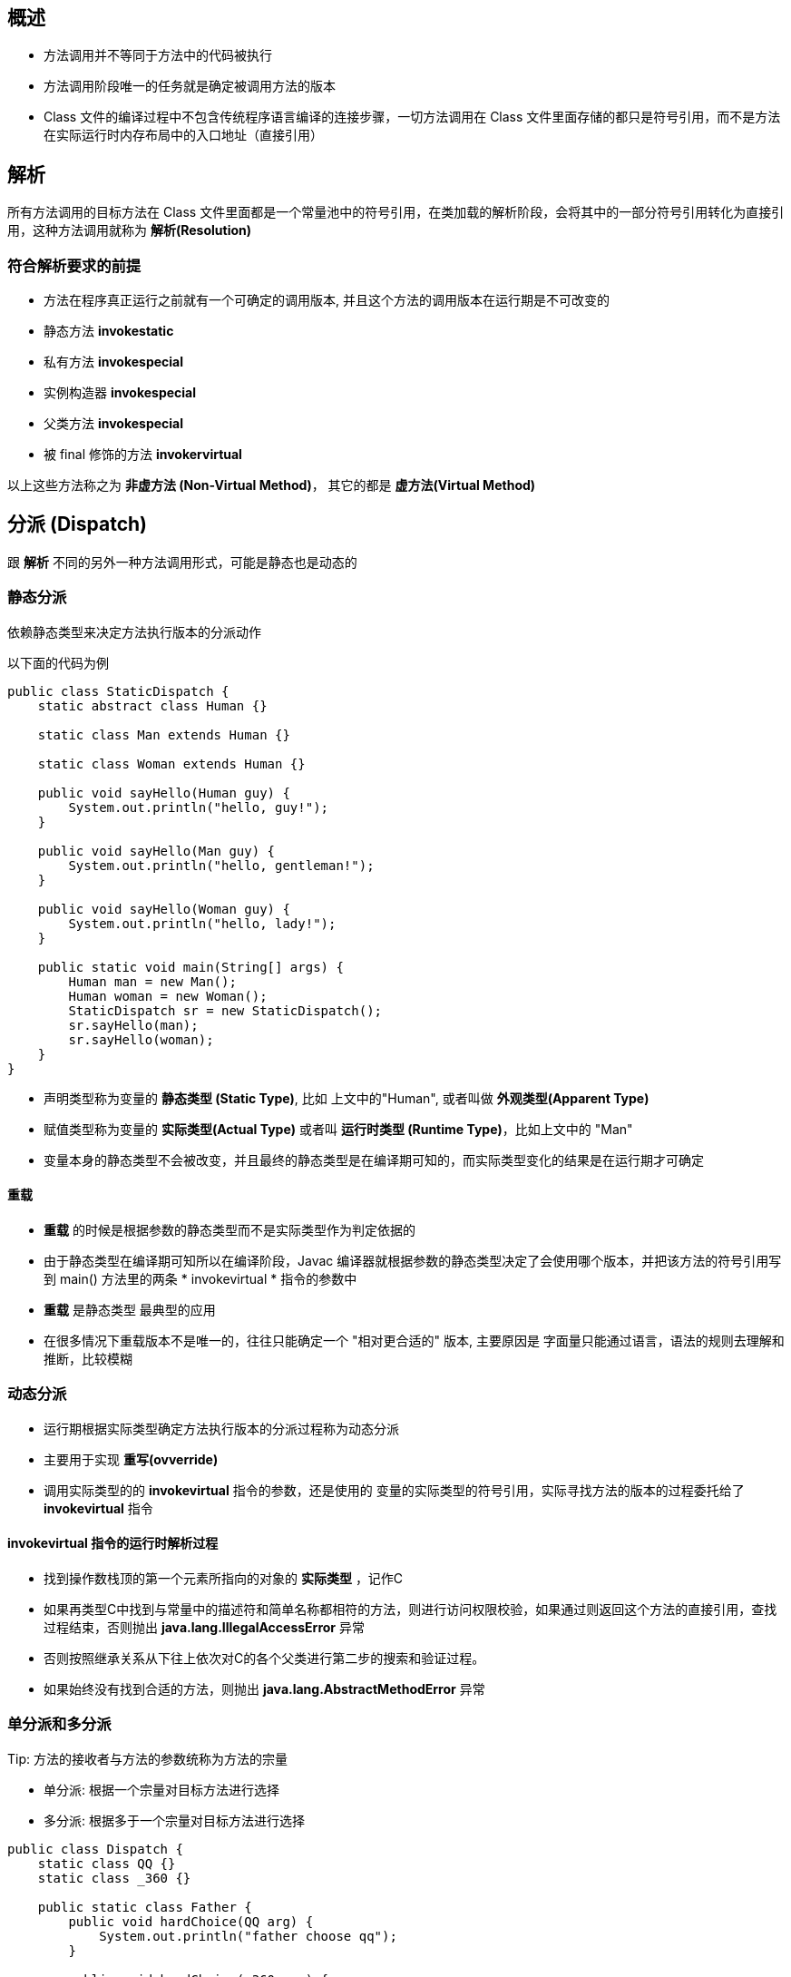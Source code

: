 == 概述

* 方法调用并不等同于方法中的代码被执行

* 方法调用阶段唯一的任务就是确定被调用方法的版本

* Class 文件的编译过程中不包含传统程序语言编译的连接步骤，一切方法调用在 Class 文件里面存储的都只是符号引用，而不是方法在实际运行时内存布局中的入口地址（直接引用）

== 解析

所有方法调用的目标方法在 Class 文件里面都是一个常量池中的符号引用，在类加载的解析阶段，会将其中的一部分符号引用转化为直接引用，这种方法调用就称为 *解析(Resolution)*

=== 符合解析要求的前提

* 方法在程序真正运行之前就有一个可确定的调用版本, 并且这个方法的调用版本在运行期是不可改变的

* 静态方法 *invokestatic*

* 私有方法 *invokespecial*

* 实例构造器 *invokespecial*

* 父类方法 *invokespecial*

* 被 final 修饰的方法 *invokervirtual*

以上这些方法称之为 *非虚方法 (Non-Virtual Method)*， 其它的都是 *虚方法(Virtual Method)*

== 分派 (Dispatch)

跟 *解析* 不同的另外一种方法调用形式，可能是静态也是动态的

=== 静态分派

依赖静态类型来决定方法执行版本的分派动作

以下面的代码为例

[source:java]
----
public class StaticDispatch {
    static abstract class Human {}

    static class Man extends Human {}

    static class Woman extends Human {}

    public void sayHello(Human guy) {
        System.out.println("hello, guy!");
    }

    public void sayHello(Man guy) {
        System.out.println("hello, gentleman!");
    }

    public void sayHello(Woman guy) {
        System.out.println("hello, lady!");
    }

    public static void main(String[] args) {
        Human man = new Man();
        Human woman = new Woman();
        StaticDispatch sr = new StaticDispatch();
        sr.sayHello(man);
        sr.sayHello(woman);
    }
}
----

* 声明类型称为变量的 *静态类型 (Static Type)*, 比如 上文中的"Human", 或者叫做 *外观类型(Apparent Type)*

* 赋值类型称为变量的 *实际类型(Actual Type)* 或者叫 *运行时类型 (Runtime Type)*，比如上文中的 "Man"

* 变量本身的静态类型不会被改变，并且最终的静态类型是在编译期可知的，而实际类型变化的结果是在运行期才可确定

==== 重载

* *重载* 的时候是根据参数的静态类型而不是实际类型作为判定依据的

* 由于静态类型在编译期可知所以在编译阶段，Javac 编译器就根据参数的静态类型决定了会使用哪个版本，并把该方法的符号引用写到 main() 方法里的两条 * invokevirtual * 指令的参数中

* *重载* 是静态类型 最典型的应用

* 在很多情况下重载版本不是唯一的，往往只能确定一个 "相对更合适的" 版本, 主要原因是 字面量只能通过语言，语法的规则去理解和推断，比较模糊

=== 动态分派

* 运行期根据实际类型确定方法执行版本的分派过程称为动态分派

* 主要用于实现 *重写(ovverride)*

* 调用实际类型的的 *invokevirtual* 指令的参数，还是使用的 变量的实际类型的符号引用，实际寻找方法的版本的过程委托给了 *invokevirtual* 指令

==== invokevirtual 指令的运行时解析过程

* 找到操作数栈顶的第一个元素所指向的对象的 *实际类型* ，记作C

* 如果再类型C中找到与常量中的描述符和简单名称都相符的方法，则进行访问权限校验，如果通过则返回这个方法的直接引用，查找过程结束，否则抛出 *java.lang.IllegalAccessError* 异常

* 否则按照继承关系从下往上依次对C的各个父类进行第二步的搜索和验证过程。

* 如果始终没有找到合适的方法，则抛出 *java.lang.AbstractMethodError* 异常

.Important: 多态性的根源在于虚方法调用指令 invokevirtual 的执行逻辑，所以这个只对方法有效，对字段是无效的。子类中如果声明了和父类同名的字段，那么子类的字段就会遮蔽父类的同名字段。

=== 单分派和多分派

.Tip: 方法的接收者与方法的参数统称为方法的宗量

* 单分派: 根据一个宗量对目标方法进行选择

* 多分派: 根据多于一个宗量对目标方法进行选择

[source:java]
----
public class Dispatch {
    static class QQ {}
    static class _360 {}

    public static class Father {
        public void hardChoice(QQ arg) {
            System.out.println("father choose qq");
        }

        public void hardChoice(_360 arg) {
            System.out.println("father choose 360");
        }
    }

    public static class Son extends Father {
        public void hardChoice(QQ arg) {
            System.out.println("son choose qq");
        }

        public void hardChoice(_360 arg) {
            System.out.println("son choose 360");
        }
    }

    public static void main(String[] args) {
        Father father = new Father();
        Father son = new Son();
        father.hardChoice(new _360());
        son.hardChoice(new QQ());
    }
}
----

==== 编译阶段
* 在编译阶段时，也就是 *静态分派* 的过程, 此时选择目标方法的依据有2点

** 静态类型是 *Father* 还是 *Son*

** 方法参数是 *QQ* 还是 *360*

* 最终产生的两条 *invokevirtual* 指令及其参数分别为常量池中指向 *Father::hardChoice(360)* 及 *Father::hardChoice(QQ)* 方法的符号引用

* 因为是根据两个宗量进行选择，所以 Java 的 *静态分派* 属于多分派类型

==== 运行阶段

* 也就是 *动态分派* 的过程

* 指向 *son.hardChoice(new QQ())* 这一句时，由于编译期已经决定目标方法的签名必须为 *hardChoice(QQ)*, 虚拟机此时不会关心传递过来的参数的静态类型或者是实际类型

* 影响虚拟机选择方法的因素只有方法的接收者的 *实际类型* 是 *Father* 还是 *Son*， 所以只有一个宗量作为依据

* 所以Java语言的动态分派属于单分派类型

=== 虚拟机动态分派的实现
